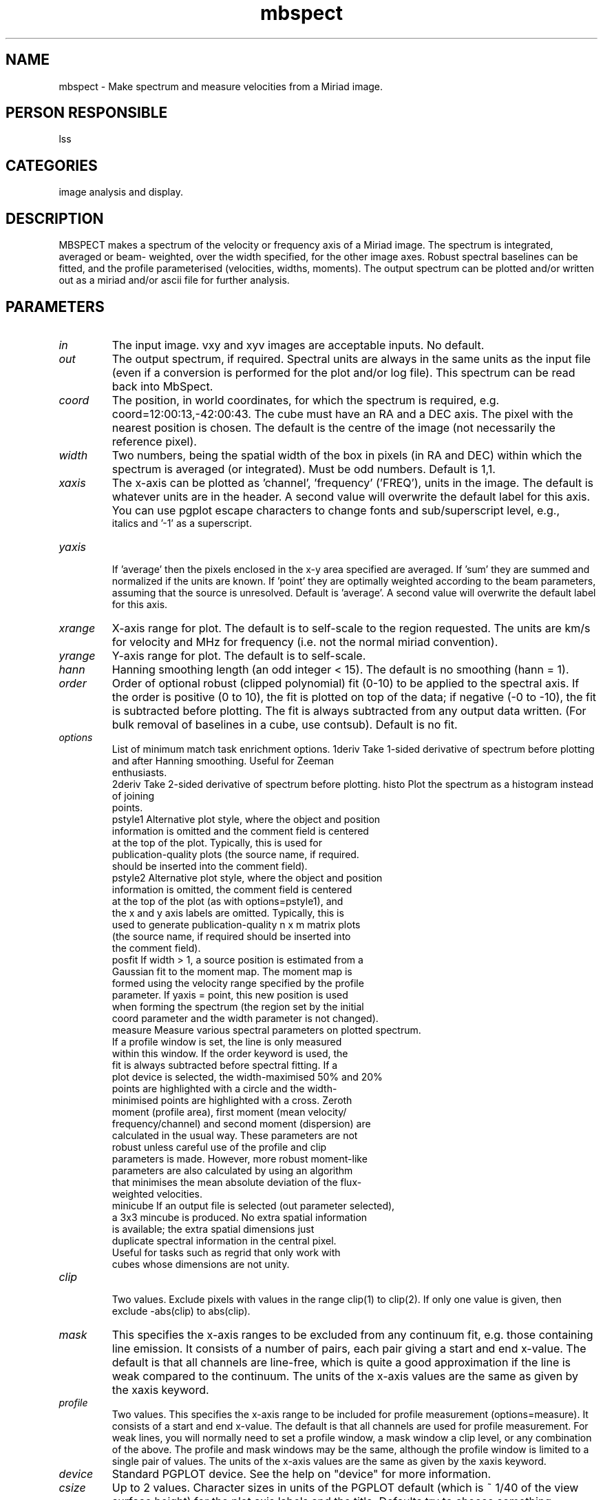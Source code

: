 .TH mbspect 1
.SH NAME
mbspect - Make spectrum and measure velocities from a Miriad image.
.SH PERSON RESPONSIBLE
lss
.SH CATEGORIES
image analysis and display.
.SH DESCRIPTION
MBSPECT makes a spectrum of the velocity or frequency axis of
a Miriad image.  The spectrum is integrated, averaged or beam-
weighted, over the width specified, for the other image axes.
Robust spectral baselines can be fitted, and the profile
parameterised (velocities, widths, moments).  The output
spectrum can be plotted and/or written out as a miriad and/or
ascii file for further analysis.
.SH PARAMETERS
.TP
\fIin\fP
The input image. vxy and xyv images are acceptable inputs.
No default.
.TP
\fIout\fP
The output spectrum, if required.  Spectral units are always in
the same units as the input file (even if a conversion is
performed for the plot and/or log file).  This spectrum can be
read back into MbSpect.
.TP
\fIcoord\fP
The position, in world coordinates, for which the spectrum is
required, e.g. coord=12:00:13,-42:00:43.  The cube must have
an RA and a DEC axis.  The pixel with the nearest position is
chosen.  The default is the centre of the image (not necessarily
the reference pixel).
.TP
\fIwidth\fP
Two numbers, being the spatial width of the box in pixels (in RA
and DEC) within which the spectrum is averaged (or integrated).
Must be odd numbers.  Default is 1,1.
.TP
\fIxaxis\fP
The x-axis can be plotted as 'channel', 'frequency' ('FREQ'),
'radio' velocity ('VELO'), 'optical' velocity ('FELO'), or the
units in the image.  The default is whatever units are in the
header. A second value will overwrite the default label for this
axis. You can use pgplot escape characters to change fonts
and sub/superscript level, e.g.,
'Optical Velocity, \ficz\fr km\u-1s\d' will write 'cz' in
.nf
 italics and '-1' as a superscript.
.TP
\fIyaxis\fP
.fi
If 'average' then the pixels enclosed in the x-y area specified
are averaged.  If 'sum' they are summed and normalized if the
units are known.  If 'point' they are optimally weighted
according to the beam parameters, assuming that the source is
unresolved.  Default is 'average'. A second value will overwrite
the default label for this axis.
.TP
\fIxrange\fP
X-axis range for plot.  The default is to self-scale to the
region requested.  The units are km/s for velocity and MHz for
frequency (i.e. not the normal miriad convention).
.TP
\fIyrange\fP
Y-axis range for plot.  The default is to self-scale.
.TP
\fIhann\fP
Hanning smoothing length (an odd integer < 15).  The default is
no smoothing (hann = 1).
.TP
\fIorder\fP
Order of optional robust (clipped polynomial) fit (0-10) to be
applied to the spectral axis.  If the order is positive (0 to
10), the fit is plotted on top of the data; if negative (-0 to
-10), the fit is subtracted before plotting.  The fit is always
subtracted from any output data written.  (For bulk removal of
baselines in a cube, use contsub).  Default is no fit.
.TP
\fIoptions\fP
List of minimum match task enrichment options.
1deriv  Take 1-sided derivative of spectrum before plotting
.nf
        and after Hanning smoothing.  Useful for Zeeman
        enthusiasts.
.fi
2deriv  Take 2-sided derivative of spectrum before plotting.
histo   Plot the spectrum as a histogram instead of joining
.nf
        points.
.fi
pstyle1 Alternative plot style, where the object and position
.nf
        information is omitted and the comment field is centered
        at the top of the plot. Typically, this is used for
        publication-quality plots (the source name, if required.
        should be inserted into the comment field).
.fi
pstyle2 Alternative plot style, where the object and position
.nf
        information is omitted, the comment field is centered
        at the top of the plot (as with options=pstyle1), and
        the x and y axis labels are omitted. Typically, this is
        used to generate publication-quality n x m matrix plots
        (the source name, if required should be inserted into
        the comment field).
.fi
posfit  If width > 1, a source position is estimated from a
.nf
        Gaussian fit to the moment map.  The moment map is
        formed using the velocity range specified by the profile
        parameter.  If yaxis = point, this new position is used
        when forming the spectrum (the region set by the initial
        coord parameter and the width parameter is not changed).
.fi
measure Measure various spectral parameters on plotted spectrum.
.nf
        If a profile window is set, the line is only measured
        within this window.  If the order keyword is used, the
        fit is always subtracted before spectral fitting.  If a
        plot device is selected, the width-maximised 50% and 20%
        points are highlighted with a circle and the width-
        minimised points are highlighted with a cross.  Zeroth
        moment (profile area), first moment (mean velocity/
        frequency/channel) and second moment (dispersion) are
        calculated in the usual way.  These parameters are not
        robust unless careful use of the profile and clip
        parameters is made.  However, more robust moment-like
        parameters are also calculated by using an algorithm
        that minimises the mean absolute deviation of the flux-
        weighted velocities.
.fi
minicube If an output file is selected (out parameter selected),
.nf
        a 3x3 mincube is produced.  No extra spatial information
        is available; the extra spatial dimensions just
        duplicate spectral information in the central pixel.
        Useful for tasks such as regrid that only work with
        cubes whose dimensions are not unity.
.TP
\fIclip\fP
.fi
Two values.  Exclude pixels with values in the range clip(1) to
clip(2).  If only one value is given, then exclude -abs(clip) to
abs(clip).
.TP
\fImask\fP
This specifies the x-axis ranges to be excluded from any
continuum fit, e.g. those containing line emission.  It consists
of a number of pairs, each pair giving a start and end x-value.
The default is that all channels are line-free, which is quite a
good approximation if the line is weak compared to the
continuum.  The units of the x-axis values are the same as given
by the xaxis keyword.
.TP
\fIprofile\fP
Two values.  This specifies the x-axis range to be included for
profile measurement (options=measure).  It consists of a start
and end x-value.  The default is that all channels are used for
profile measurement.  For weak lines, you will normally need to
set a profile window, a mask window a clip level, or any
combination of the above.  The profile and mask windows may be
the same, although the profile window is limited to a single
pair of values.  The units of the x-axis values are the same as
given by the xaxis keyword.
.TP
\fIdevice\fP
Standard PGPLOT device.  See the help on "device" for more
information.
.TP
\fIcsize\fP
Up to 2 values.  Character sizes in units of the PGPLOT default
(which is ~ 1/40 of the view surface height) for the plot axis
labels and the title.
Defaults try to choose something sensible.  Use 0.0 to default
any particular value.
.TP
\fIlines\fP
Up to 2 values. Line widths for the axes and the plot.
Defaults to 1,1.
.TP
\fIcolors\fP
Up to 3 values. Colors for the main spectrum, the polynomial
fit and the 'measure' parameters. Defaults to 1,2,3
.TP
\fIlog\fP
Write spectrum to this ascii file. Spectral axis units are as
specified by the xaxis keyword. Default is no output file.
.TP
\fIcomment\fP
A one-line comment which is written into the logfile and any
plot. If the comment contains spaces you need to enclose it
in single quotes.
.sp
Note that this program does not report its version number so that gif
and ps output can be piped.
.sp
.SH REVISION
1.23, 2015/05/12 00:05:35 UTC
